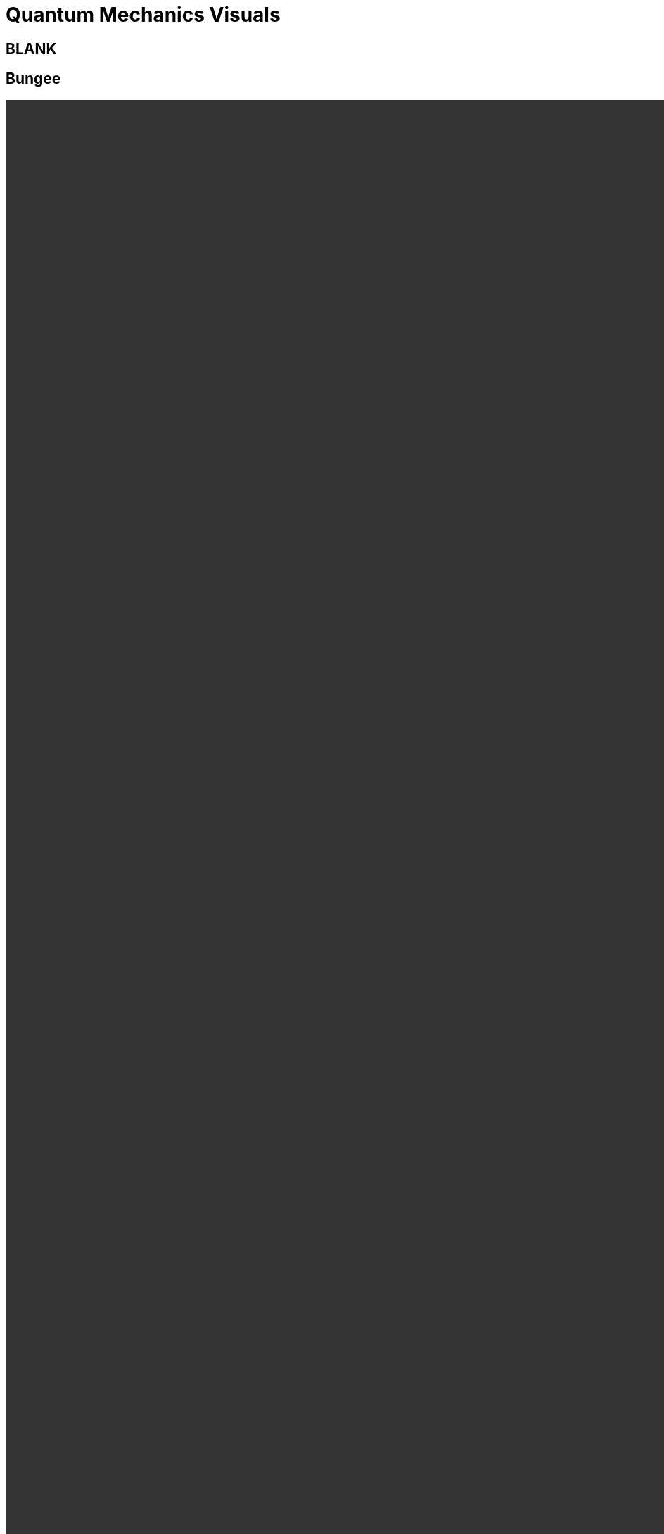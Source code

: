 = Quantum Mechanics Visuals
:stem: latexmath
:docinfo: shared
:customcss: ./theme.css
:linkcss:
:revealjs_theme: black
:revealjs_progress: false
:revealjs_transition: none
:revealjs_controlsLayout: edges
:revealjs_controlsTutorial: false
:revealjs_disablelayout: true
:revealjs_center: false
:revealjs_navigationMode: linear
:revealjs_history: true

++++
<style>
section:not(:has(h2)) {
	margin-top: 100px;
}
</style>
++++

[%notitle]
== BLANK

[.columns.is-vcentered%notitle]
== Bungee

[.column.is-full-width.stretch.h-centered]
video::./imgs/bungee.mp4[width=4000,height=4000,options="autoplay,nocontrols"]

[%notitle]
== BLANK

[.columns.is-vcentered%notitle]
== {blank}

[.column.is-full-width.stretch.h-centered]
video::./imgs/pendulum.mp4[width=4000,height=4000,options="autoplay,nocontrols"]

[%notitle]
== BLANK

[%notitle,background-iframe="https://dts333.github.io/WSF-Demos/RB/src/dist/Quantum%20Mechanics/New%20demos/harmonic_oscillator/harmonic_oscillator_evolution_inlined.html?t=1698702551"]
== Demo
